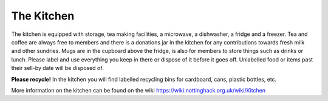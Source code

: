 The Kitchen
===========

The kitchen is equipped with storage, tea making facilities, a microwave, a dishwasher, a fridge and a freezer. Tea and coffee are always free to members and there is a donations jar in the kitchen for any contributions towards fresh milk and other sundries. Mugs are in the cupboard above the fridge, is also for members to store things such as drinks or lunch. Please label and use everything you keep in there or dispose of it before it goes off. Unlabelled food or items past their sell-by date will be disposed of.

**Please recycle!** In the kitchen you will find labelled recycling bins for cardboard, cans, plastic bottles, etc.

More information on the kitchen can be found on the wiki https://wiki.nottinghack.org.uk/wiki/Kitchen
